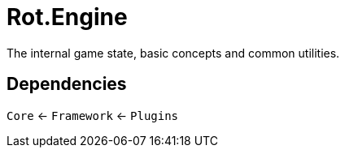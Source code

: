 = Rot.Engine

The internal game state, basic concepts and common utilities.

== Dependencies

`Core` <- `Framework` <- `Plugins`
